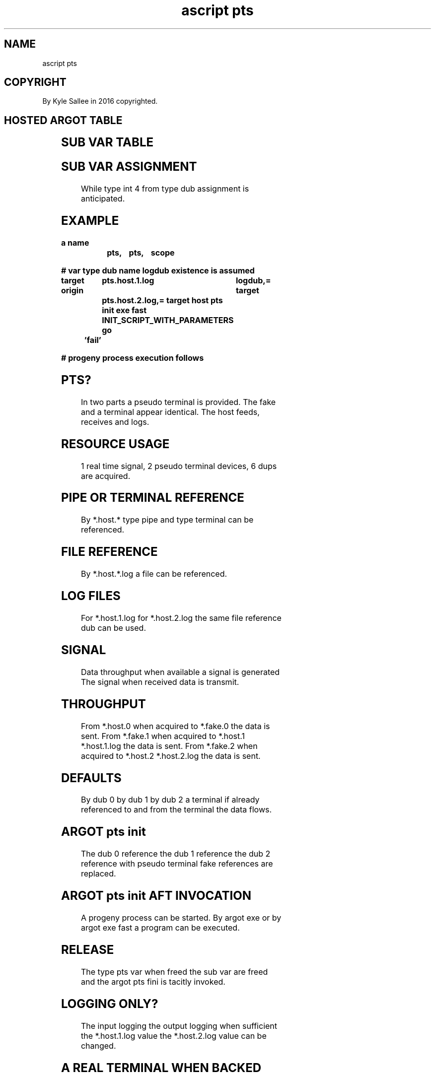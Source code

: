 .TH "ascript pts" 3

.SH NAME
.EX
ascript pts

.SH COPYRIGHT
.EX
By Kyle Sallee in 2016 copyrighted.

.SH HOSTED ARGOT TABLE
.EX
.TS
lll.
\fBargot	target	task\fR
pts	new	Sub   var make.
pts fini	pts	PTS   relinquish.
pts fix	none	Dub 0 referenced terminal cook.
pts init	pts	PTS   acquire.
.TE
.ta T 8n

.SH SUB VAR TABLE
.EX
.TS
lll.
\fBsub var	type	default value\fR
*.host.0	int 4	 0 d
*.host.1	int 4	 1 d
*.host.2	int 4	 2 d
*.host.1.log	int 4	-1 d
*.host.2.log	int 4	-1 d
*.fake.0	int 4	 0 d
*.fake.1	int 4	 1 d
*.fake.2	int 4	 2 d
.TE
.ta T 8n

.SH SUB VAR ASSIGNMENT
.EX
While type int 4
from  type dub assignment is anticipated.

.SH EXAMPLE
.EX
.ta T 8n
.in -8
\fB
a
name		pts,	pts,	scope

# var type dub name logdub existence is assumed

target origin	pts.host.1.log	logdub,=
target		pts.host.2.log,=
target host
pts init
exe fast	INIT_SCRIPT_WITH_PARAMETERS
go	'fail'

# progeny process execution follows
\fR
.in

.SH PTS?
.EX
In  two  parts  a pseudo   terminal is provided.
The fake and    a terminal appear      identical.
The host feeds,   receives and         logs.

.SH RESOURCE USAGE
.EX
1 real   time     signal,
2 pseudo terminal devices,
6 dups   are      acquired.

.SH PIPE OR TERMINAL REFERENCE
.EX
By  *.host.*
type pipe and
type terminal
can  be   referenced.

.SH FILE REFERENCE
.EX
By   *.host.*.log
a    file
can  be   referenced.

.SH LOG FILES
.EX
For *.host.1.log
for *.host.2.log
the same file reference dub can be used.

.SH SIGNAL
.EX
Data throughput when available
a    signal     is   generated
The  signal     when received
data            is   transmit.

.SH THROUGHPUT
.EX
From *.host.0 when acquired to *.fake.0              the data is sent.
From *.fake.1 when acquired to *.host.1 *.host.1.log the data is sent.
From *.fake.2 when acquired to *.host.2 *.host.2.log the data is sent.

.SH DEFAULTS
.EX
By dub 0
by dub 1
by dub 2    a   terminal if  already referenced
to and from the terminal the data    flows.

.SH ARGOT pts init
.EX
The  dub  0 reference
the  dub  1 reference
the  dub  2 reference
with pseudo terminal fake references
are  replaced.

.SH ARGOT pts init AFT INVOCATION
.EX
A  progeny process can be started.
By argot exe           or
by argot exe fast
a  program         can be executed.

.SH RELEASE
.EX
The type  pts var  when freed
the       sub var  are  freed   and
the argot pts fini is   tacitly invoked.

.SH LOGGING ONLY?
.EX
The  input logging
the output logging when  sufficient
the *.host.1.log   value
the *.host.2.log   value can be changed.

.SH A REAL TERMINAL WHEN BACKED
.EX
The argot pts init aft invocation
the *.host.0
the *.host.1
the *.host.2  are      uncooked.

.SH RECOOKED
.EX
The argot pts fini aft invocation
for *.host.0
for *.host.1
for *.host.2
the original references flags and terminal attributes are restored.

.SH COOKED
.EX
To  all  processes cooked terminals must be provided.
The                pseudo terminal  fake to feed
a   pipe or        raw    terminal       is required.

.SH RAW VS COOKED
.EX
When raw    a key  when pressed can be read.
When cooked a line when entered can be read.

.SH USE
.EX
For init  script logging
the argot pts is intended.

.SH TROUBLE SHOOT
.EX
On /dev      is devtmpfs mounted?
On /dev/pts  is devpts   mounted?
By /dev/ptmx is pts/ptmx symlinked?

.SH MOUNT CHECK
.EX
.in -8
\fBgrep "devtmpfs\|devpts" /proc/mounts\fR
The above line in a shell when run the following output should display.
none /dev devtmpfs rw,noexec,noatime,size=1024k,nr_inodes=1024,mode=755 0 0
none /dev/pts devpts rw,noexec,noatime,mode=600,ptmxmode=666 0 0
.in

.SH SYM CHECK
.EX
.in -8
\fBstat /dev/ptmx | grep File:\fR
The above line in a shell when run the following output should display.
  File: '/dev/ptmx' -> 'pts/ptmx'
.in

.SH DEV CHECK
.EX
.in -8
\fBls -la /dev/pts/ptmx\fR
The above line in a shell when run a similar output should display.
crw-rw-rw- 1 root root 5, 2 Jan 1 00:00 /dev/pts/ptmx
.in

.SH WHAT IS /dev/ptmx
.EX
The /dev/ptmx     when opened
the /dev/pts/ptmx is   opened
the next pseudo   terminal host is provided.

.SH WHAT IS /dev/pts/
.EX
In /dev/pts/ the pseudo terminal fake devices are dynamically created.

.SH CAVEAT
.EX
The argot pts init afore invoke sub var val can      change.
The argot pts init aft   invoke sub var val must not change.

.SH PTS VARIATIONS
.EX
A sub var val when -1 the input/output is omitted.

.SH CRASH RECOVERY
.EX
The argot pts fini afore invocation
the process        when  crashed
a   raw   terminal could exist.
The argot pts fix  when  invoked
the raw   terminal is    cooked.

.SH AUTHOR
.EX
In 2016; by Kyle Sallee; ascript     was created.
In 2016; by Kyle Sallee; argot   pts was created.

.SH LICENSE
.EX
By \fBman 7 ascript\fR the license is provided.

.SH SEE ALSO
.EX
\fB
man 1 ascript
man 3 ascript pts
man 3 openpty
man 3 termios
man 4 pts
man 5 ascript
man 7 ascript
\fR
